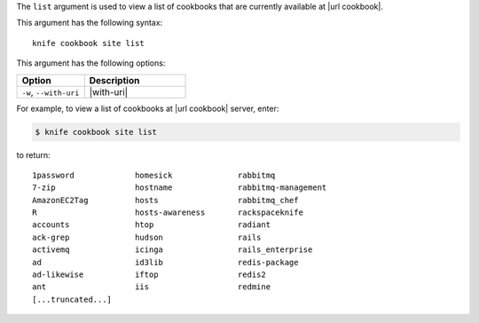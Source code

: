 .. The contents of this file are included in multiple topics.
.. This file describes a command or a sub-command for Knife.
.. This file should not be changed in a way that hinders its ability to appear in multiple documentation sets.


The ``list`` argument is used to view a list of cookbooks that are currently available at |url cookbook|. 

This argument has the following syntax::

   knife cookbook site list

This argument has the following options:

.. list-table::
   :widths: 200 300
   :header-rows: 1

   * - Option
     - Description
   * - ``-w``, ``--with-uri``
     - |with-uri|

For example, to view a list of cookbooks at |url cookbook| server, enter:

.. code-block:: bash

   $ knife cookbook site list

to return::

   1password             homesick              rabbitmq
   7-zip                 hostname              rabbitmq-management
   AmazonEC2Tag          hosts                 rabbitmq_chef
   R                     hosts-awareness       rackspaceknife
   accounts              htop                  radiant
   ack-grep              hudson                rails
   activemq              icinga                rails_enterprise
   ad                    id3lib                redis-package
   ad-likewise           iftop                 redis2
   ant                   iis                   redmine
   [...truncated...]
